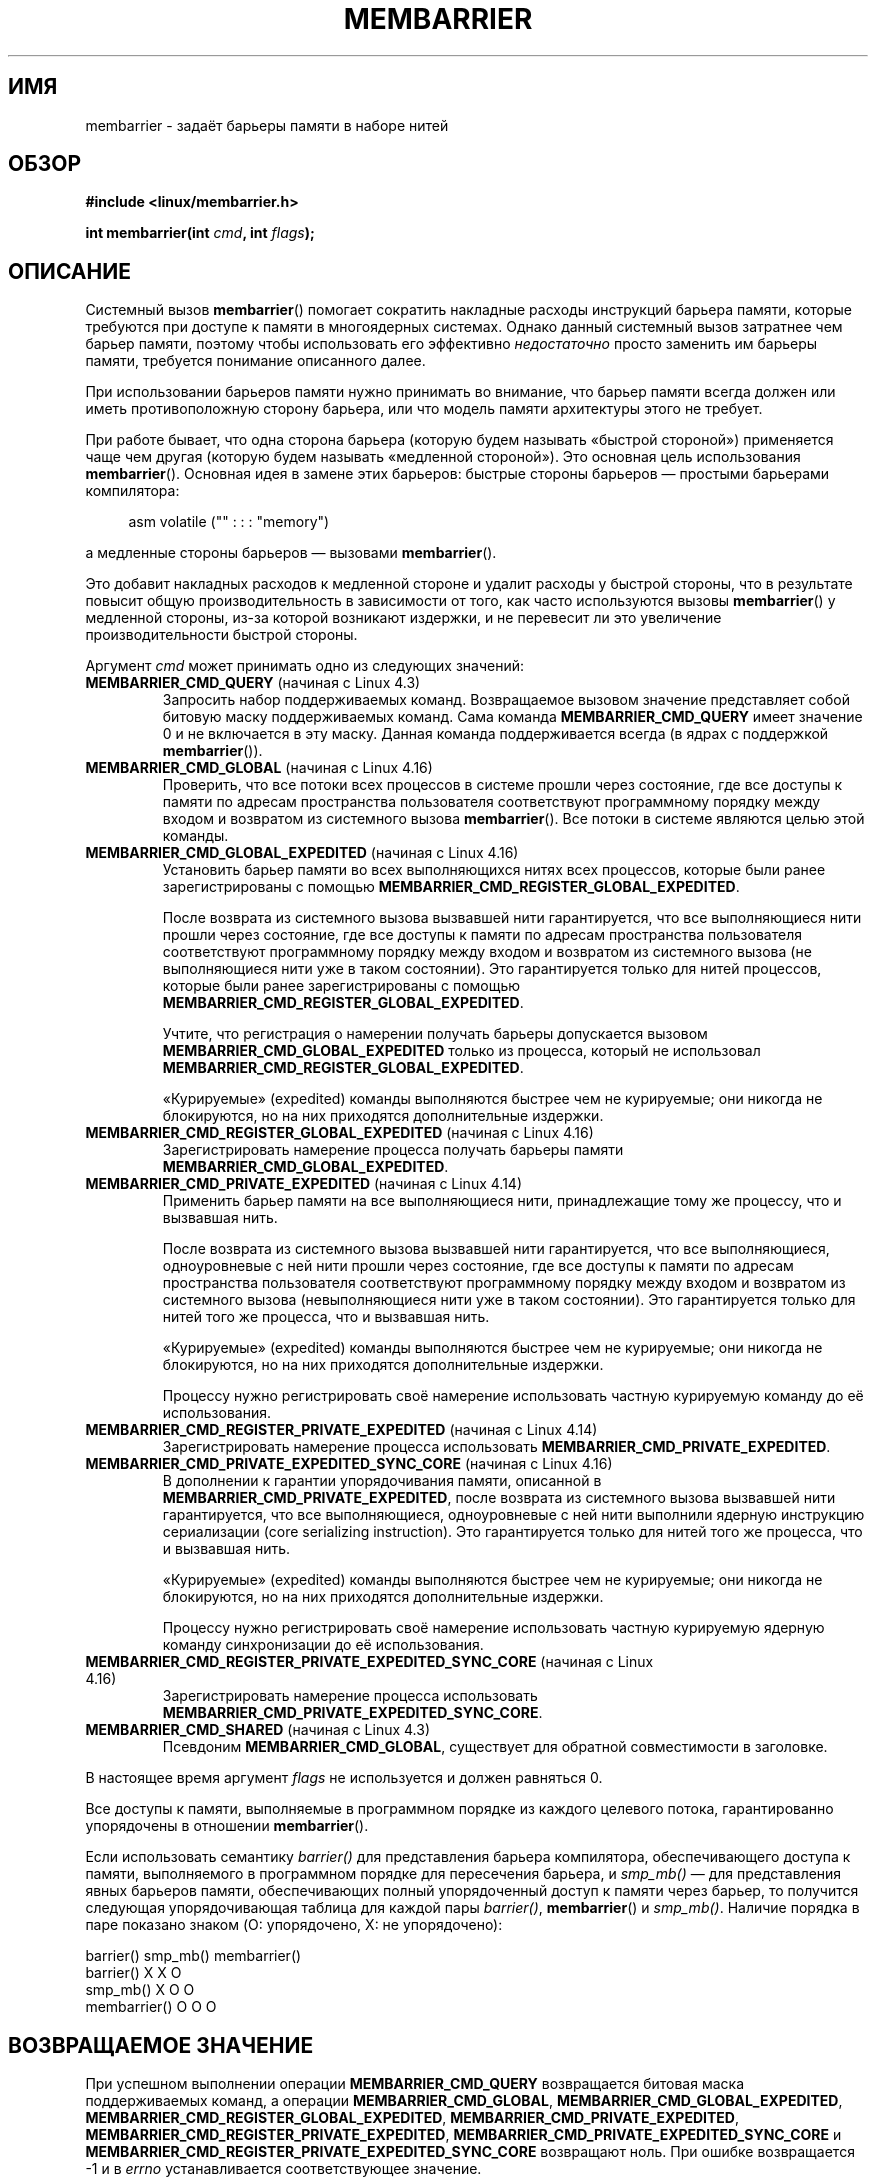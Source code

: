 .\" -*- mode: troff; coding: UTF-8 -*-
.\" Copyright 2015-2017 Mathieu Desnoyers <mathieu.desnoyers@efficios.com>
.\"
.\" %%%LICENSE_START(VERBATIM)
.\" Permission is granted to make and distribute verbatim copies of this
.\" manual provided the copyright notice and this permission notice are
.\" preserved on all copies.
.\"
.\" Permission is granted to copy and distribute modified versions of this
.\" manual under the conditions for verbatim copying, provided that the
.\" entire resulting derived work is distributed under the terms of a
.\" permission notice identical to this one.
.\"
.\" Since the Linux kernel and libraries are constantly changing, this
.\" manual page may be incorrect or out-of-date.  The author(s) assume no
.\" responsibility for errors or omissions, or for damages resulting from
.\" the use of the information contained herein.  The author(s) may not
.\" have taken the same level of care in the production of this manual,
.\" which is licensed free of charge, as they might when working
.\" professionally.
.\"
.\" Formatted or processed versions of this manual, if unaccompanied by
.\" the source, must acknowledge the copyright and authors of this work.
.\" %%%LICENSE_END
.\"
.\"*******************************************************************
.\"
.\" This file was generated with po4a. Translate the source file.
.\"
.\"*******************************************************************
.TH MEMBARRIER 2 2018\-04\-30 Linux "Руководство программиста Linux"
.SH ИМЯ
membarrier \- задаёт барьеры памяти в наборе нитей
.SH ОБЗОР
\fB#include <linux/membarrier.h>\fP
.PP
\fBint membarrier(int \fP\fIcmd\fP\fB, int \fP\fIflags\fP\fB);\fP
.SH ОПИСАНИЕ
Системный вызов \fBmembarrier\fP() помогает сократить накладные расходы
инструкций барьера памяти, которые требуются при доступе к памяти в
многоядерных системах. Однако данный системный вызов затратнее чем барьер
памяти, поэтому чтобы использовать его эффективно \fIнедостаточно\fP просто
заменить им барьеры памяти, требуется понимание описанного далее.
.PP
При использовании барьеров памяти нужно принимать во внимание, что барьер
памяти всегда должен или иметь противоположную сторону барьера, или что
модель памяти архитектуры этого не требует.
.PP
При работе бывает, что одна сторона барьера (которую будем называть «быстрой
стороной») применяется чаще чем другая (которую будем называть «медленной
стороной»). Это основная цель использования \fBmembarrier\fP(). Основная идея в
замене этих барьеров: быстрые стороны барьеров — простыми барьерами
компилятора:
.PP
.in +4n
.EX
asm volatile ("" : : : "memory")
.EE
.in
.PP
а медленные стороны барьеров — вызовами \fBmembarrier\fP().
.PP
Это добавит накладных расходов к медленной стороне и удалит расходы у
быстрой стороны, что в результате повысит общую производительность в
зависимости от того, как часто используются вызовы \fBmembarrier\fP() у
медленной стороны, из\-за которой возникают издержки, и не перевесит ли это
увеличение производительности быстрой стороны.
.PP
Аргумент \fIcmd\fP может принимать одно из следующих значений:
.TP 
\fBMEMBARRIER_CMD_QUERY\fP (начиная с Linux 4.3)
Запросить набор поддерживаемых команд. Возвращаемое вызовом значение
представляет собой битовую маску поддерживаемых команд. Сама команда
\fBMEMBARRIER_CMD_QUERY\fP имеет значение 0 и не включается в эту маску. Данная
команда поддерживается всегда (в ядрах с поддержкой \fBmembarrier\fP()).
.TP 
\fBMEMBARRIER_CMD_GLOBAL\fP (начиная с Linux 4.16)
Проверить, что все потоки всех процессов в системе прошли через состояние,
где все доступы к памяти по адресам пространства пользователя соответствуют
программному порядку между входом и возвратом из системного вызова
\fBmembarrier\fP(). Все потоки в системе являются целью этой команды.
.TP 
\fBMEMBARRIER_CMD_GLOBAL_EXPEDITED\fP (начиная с Linux 4.16)
Установить барьер памяти во всех выполняющихся нитях всех процессов, которые
были ранее зарегистрированы с помощью
\fBMEMBARRIER_CMD_REGISTER_GLOBAL_EXPEDITED\fP.
.IP
После возврата из системного вызова вызвавшей нити гарантируется, что все
выполняющиеся нити прошли через состояние, где все доступы к памяти по
адресам пространства пользователя соответствуют программному порядку между
входом и возвратом из системного вызова (не выполняющиеся нити уже в таком
состоянии). Это гарантируется только для нитей процессов, которые были ранее
зарегистрированы с помощью \fBMEMBARRIER_CMD_REGISTER_GLOBAL_EXPEDITED\fP.
.IP
Учтите, что регистрация о намерении получать барьеры допускается вызовом
\fBMEMBARRIER_CMD_GLOBAL_EXPEDITED\fP только из процесса, который не
использовал \fBMEMBARRIER_CMD_REGISTER_GLOBAL_EXPEDITED\fP.
.IP
«Курируемые» (expedited) команды выполняются быстрее чем не курируемые; они
никогда не блокируются, но на них приходятся дополнительные издержки.
.TP 
\fBMEMBARRIER_CMD_REGISTER_GLOBAL_EXPEDITED\fP (начиная с Linux 4.16)
Зарегистрировать намерение процесса получать барьеры памяти
\fBMEMBARRIER_CMD_GLOBAL_EXPEDITED\fP.
.TP 
\fBMEMBARRIER_CMD_PRIVATE_EXPEDITED\fP (начиная с Linux 4.14)
Применить барьер памяти на все выполняющиеся нити, принадлежащие тому же
процессу, что и вызвавшая нить.
.IP
После возврата из системного вызова вызвавшей нити гарантируется, что все
выполняющиеся, одноуровневые с ней нити прошли через состояние, где все
доступы к памяти по адресам пространства пользователя соответствуют
программному порядку между входом и возвратом из системного вызова
(невыполняющиеся нити уже в таком состоянии). Это гарантируется только для
нитей того же процесса, что и вызвавшая нить.
.IP
«Курируемые» (expedited) команды выполняются быстрее чем не курируемые; они
никогда не блокируются, но на них приходятся дополнительные издержки.
.IP
Процессу нужно регистрировать своё намерение использовать частную курируемую
команду до её использования.
.TP 
\fBMEMBARRIER_CMD_REGISTER_PRIVATE_EXPEDITED\fP (начиная с Linux 4.14)
Зарегистрировать намерение процесса использовать
\fBMEMBARRIER_CMD_PRIVATE_EXPEDITED\fP.
.TP 
\fBMEMBARRIER_CMD_PRIVATE_EXPEDITED_SYNC_CORE\fP (начиная с Linux 4.16)
В дополнении к гарантии упорядочивания памяти, описанной в
\fBMEMBARRIER_CMD_PRIVATE_EXPEDITED\fP, после возврата из системного вызова
вызвавшей нити гарантируется, что все выполняющиеся, одноуровневые с ней
нити выполнили ядерную инструкцию сериализации (core serializing
instruction). Это гарантируется только для нитей того же процесса, что и
вызвавшая нить.
.IP
«Курируемые» (expedited) команды выполняются быстрее чем не курируемые; они
никогда не блокируются, но на них приходятся дополнительные издержки.
.IP
Процессу нужно регистрировать своё намерение использовать частную курируемую
ядерную команду синхронизации до её использования.
.TP 
\fBMEMBARRIER_CMD_REGISTER_PRIVATE_EXPEDITED_SYNC_CORE\fP (начиная с Linux 4.16)
Зарегистрировать намерение процесса использовать
\fBMEMBARRIER_CMD_PRIVATE_EXPEDITED_SYNC_CORE\fP.
.TP 
\fBMEMBARRIER_CMD_SHARED\fP (начиная с Linux 4.3)
Псевдоним \fBMEMBARRIER_CMD_GLOBAL\fP, существует для обратной совместимости в
заголовке.
.PP
В настоящее время аргумент \fIflags\fP не используется и должен равняться 0.
.PP
Все доступы к памяти, выполняемые в программном порядке из каждого целевого
потока, гарантированно упорядочены в отношении \fBmembarrier\fP().
.PP
Если использовать семантику \fIbarrier()\fP для представления барьера
компилятора, обеспечивающего доступа к памяти, выполняемого в программном
порядке для пересечения барьера, и \fIsmp_mb()\fP — для представления явных
барьеров памяти, обеспечивающих полный упорядоченный доступ к памяти через
барьер, то получится следующая упорядочивающая таблица для каждой пары
\fIbarrier()\fP, \fBmembarrier\fP() и \fIsmp_mb()\fP. Наличие порядка в паре показано
знаком (O: упорядочено, X: не упорядочено):
.PP
                       barrier()  smp_mb()  membarrier()
       barrier()          X          X          O
       smp_mb()           X          O          O
       membarrier()       O          O          O
.SH "ВОЗВРАЩАЕМОЕ ЗНАЧЕНИЕ"
При успешном выполнении операции \fBMEMBARRIER_CMD_QUERY\fP возвращается
битовая маска поддерживаемых команд, а операции \fBMEMBARRIER_CMD_GLOBAL\fP,
\fBMEMBARRIER_CMD_GLOBAL_EXPEDITED\fP,
\fBMEMBARRIER_CMD_REGISTER_GLOBAL_EXPEDITED\fP,
\fBMEMBARRIER_CMD_PRIVATE_EXPEDITED\fP,
\fBMEMBARRIER_CMD_REGISTER_PRIVATE_EXPEDITED\fP,
\fBMEMBARRIER_CMD_PRIVATE_EXPEDITED_SYNC_CORE\fP и
\fBMEMBARRIER_CMD_REGISTER_PRIVATE_EXPEDITED_SYNC_CORE\fP возвращают ноль. При
ошибке возвращается \-1 и в \fIerrno\fP устанавливается соответствующее
значение.
.PP
Для данной команды, если флаг \fIflags\fP равен 0, то системный вызов всегда
гарантирует возврат одного и того же значения до перезагрузки. Последующие
вызовы с теми же аргументами всегда возвращают тот же результат. Поэтому,
если \fIflags\fP равен 0, то обработка ошибок требуется только при первом
вызове \fBmembarrier\fP().
.SH ОШИБКИ
.TP 
\fBEINVAL\fP
Неверное значение \fIcmd\fP, значение \fIflags\fP не равно нулю, отключена команда
\fBMEMBARRIER_CMD_GLOBAL\fP, так как указан параметр ЦП \fInohz_full\fP или
команды \fBMEMBARRIER_CMD_PRIVATE_EXPEDITED_SYNC_CORE\fP
и\fBMEMBARRIER_CMD_REGISTER_PRIVATE_EXPEDITED_SYNC_CORE\fP не реализованы для
архитектуры.
.TP 
\fBENOSYS\fP
Системный вызов \fBmembarrier\fP() не реализован в данном ядре.
.TP 
\fBEPERM\fP
Текущий процесс не зарегистрирован до использования частных курируемых
команд.
.SH ВЕРСИИ
.\"
Системный вызов \fBmembarrier\fP()  впервые появился в Linux версии 4.3.
.SH "СООТВЕТСТВИЕ СТАНДАРТАМ"
.\" .SH SEE ALSO
.\" FIXME See if the following syscalls make it into Linux 4.15 or later
.\" .BR cpu_opv (2),
.\" .BR rseq (2)
Вызов \fBmembarrier\fP() есть только в Linux.
.SH ЗАМЕЧАНИЯ
Инструкция барьера памяти является частью системы команд архитектуры со
слабо упорядоченными моделями памяти. Она упорядочивает доступ к памяти до
барьера и после барьера в соответствии совпадающими барьерами на других
ядрах. Например, загрузка барьера (fence) может упорядочить загрузку до и
после этого барьера в соответствии порядком хранилища, установленного
барьерами хранилища.
.PP
Программный порядок — это порядок, в котором инструкции упорядочены в
ассемблерном коде программы.
.PP
Вызов \fBmembarrier\fP() может быть полезным для реализации библиотек
чтения\-копирования\-обновления или сборщиков мусора.
.SH ПРИМЕР
Предполагая, что в многонитевой программе «fast_path()» выполняется очень
часто, а «slow_path()» — редко, следующий код (x86) можно преобразовать
используя \fBmembarrier\fP():
.PP
.in +4n
.EX
#include <stdlib.h>

static volatile int a, b;

static void
fast_path(int *read_b)
{
    a = 1;
    asm volatile ("mfence" : : : "memory");
    *read_b = b;
}

static void
slow_path(int *read_a)
{
    b = 1;
    asm volatile ("mfence" : : : "memory");
    *read_a = a;
}

int
main(int argc, char **argv)
{
    int read_a, read_b;

    /*
     * В реальных приложениях вызовы fast_path() и slow_path()
     * были бы в разных нитях. Их вызов из main() сделан только
     * для укорачивания данного примера.
     */

    slow_path(&read_a);
    fast_path(&read_b);

    /*
     * read_b == 0 подразумевает read_a == 1 и
     * read_a == 0 подразумевает read_b == 1.
     */

    if (read_b == 0 && read_a == 0)
        abort();

    exit(EXIT_SUCCESS);
}
.EE
.in
.PP
Этот же код, переписанный с использованием \fBmembarrier\fP():
.PP
.in +4n
.EX
#define _GNU_SOURCE
#include <stdlib.h>
#include <stdio.h>
#include <unistd.h>
#include <sys/syscall.h>
#include <linux/membarrier.h>

static volatile int a, b;

static int
membarrier(int cmd, int flags)
{
    return syscall(__NR_membarrier, cmd, flags);
}

static int
init_membarrier(void)
{
    int ret;

    /* Проверка поддержки в функции membarrier() */

    ret = membarrier(MEMBARRIER_CMD_QUERY, 0);
    if (ret < 0) {
        perror("membarrier");
        return \-1;
    }

    if (!(ret & MEMBARRIER_CMD_GLOBAL)) {
        fprintf(stderr,
            "membarrier не поддерживает MEMBARRIER_CMD_GLOBAL\en");
        return \-1;
    }

    return 0;
}

static void
fast_path(int *read_b)
{
    a = 1;
    asm volatile ("" : : : "memory");
    *read_b = b;
}

static void
slow_path(int *read_a)
{
    b = 1;
    membarrier(MEMBARRIER_CMD_GLOBAL, 0);
    *read_a = a;
}

int
main(int argc, char **argv)
{
    int read_a, read_b;

    if (init_membarrier())
        exit(EXIT_FAILURE);

    /*
     * В реальных приложениях вызовы fast_path() и slow_path()
     * были бы в разных нитях. Их вызов из main() сделан только
     * для укорачивания данного примера.
     */

    slow_path(&read_a);
    fast_path(&read_b);

    /*
     * read_b == 0 подразумевает read_a == 1 и
     * read_a == 0 подразумевает read_b == 1.
     */

    if (read_b == 0 && read_a == 0)
        abort();

    exit(EXIT_SUCCESS);
}
.EE
.in
